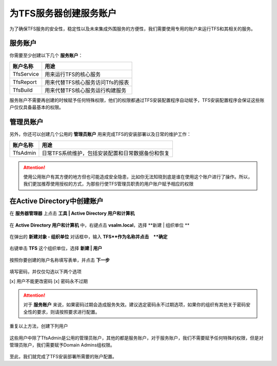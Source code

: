 为TFS服务器创建服务账户
^^^^^^^^^^^^^^^^^^^^^^

为了确保TFS服务的安全性，稳定性以及未来集成外围服务的方便性，我们需要使用专用的账户来运行TFS和其相关的服务。

服务账户
++++++++++++++++++++++++++

你需要至少创建以下几个 **服务账户**：

================    ===========
账户名称             用途
================    ===========
TfsService          用来运行TFS的核心服务
TfsReport           用来代替TFS核心服务访问Tfs的报表
TfsBuild            用来代替TFS核心服务运行构建服务
================    ===========

服务账户不需要再创建的时候赋予任何特殊权限，他们的权限都通过TFS安装配置程序自动赋予，TFS安装配置程序会保证这些账户仅仅具备最基本的权限。

管理员账户
++++++++++++++++++++++++++

另外，你还可以创建几个公用的 **管理员账户** 用来完成TFS的安装部署以及日常的维护工作：

================    ===========
账户名称             用途
================    ===========
TfsAdmin            日常TFS系统维护，包括安装配置和日常数据备份和恢复
================    ===========

.. attention::
    使用公用账户有其方便的地方但也可能造成安全隐患，比如你无法知晓到底是谁在使用这个账户进行了操作。所以，我们更加推荐使用授权的方式，为那些行使TFS管理员职责的用户账户赋予相应的权限

在Active Directory中创建账户
++++++++++++++++++++++++++++

在 **服务器管理器** 上点击 **工具 | Active Directory 用户和计算机** 

.. figure:: images/ad-account-001.png

在 **Active Directory 用户和计算机** 中，右键点击 **vsalm.local**，选择 **新建 | 组织单位 ** 

.. figure:: images/ad-account-002.png

在弹出的 **新建对象 - 组织单位** 对话框中，输入 **TFS**作为名称并点击　**确定** 

.. figure:: images/ad-account-003.png

右键单击 **TFS** 这个组织单位，选择 **新建 | 用户** 

.. figure:: images/ad-account-004.png

按照你要创建的账户名称填写表单，并点击 **下一步** 

.. figure:: images/ad-account-005-1.png

填写密码，并仅仅勾选以下两个选项

[x] 用户不能更改密码
[x] 密码永不过期

.. figure:: images/ad-account-005-2.png

.. attention::

    对于 **服务账户** 来说，如果密码过期会造成服务失效。建议选定密码永不过期选项，如果你的组织有其他关于密码安全性的要求，则请按照要求进行配置。
    
重复以上方法，创建下列用户

.. figure:: images/ad-account-005-2.png

这些用户中除了TfsAdmin是公用的管理员账户，其他的都是服务账户，对于服务账户，我们不需要赋予任何特殊的权限，但是对管理员账户，我们需要赋予Domain Admins组权限。

.. figure:: images/ad-account-007.png

至此，我们就完成了TFS安装部署所需要的账户配置。


